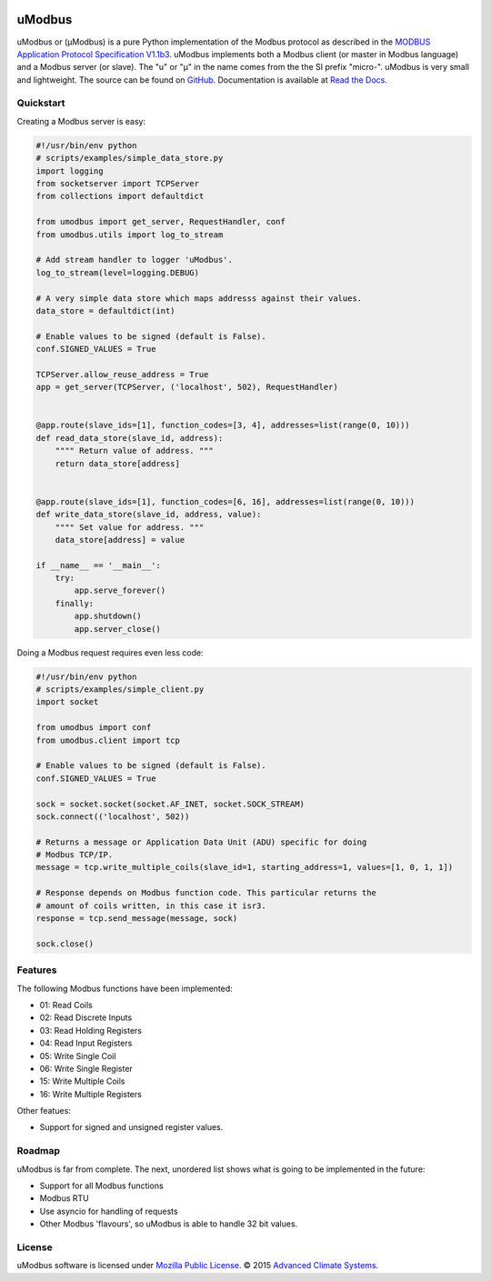 .. image:: https://travis-ci.org/AdvancedClimateSystems/uModbus.svg
   :target: https://travis-ci.org/AdvancedClimateSystems/uModbus

.. image:: https://coveralls.io/repos/AdvancedClimateSystems/uModbus/badge.svg?service=github
    :target: https://coveralls.io/github/AdvancedClimateSystems/uModbus

.. image:: https://img.shields.io/pypi/v/uModbus.svg
    :target: https://pypi.python.org/pypi/uModbus

uModbus
=======

uModbus or (μModbus) is a pure Python implementation of the Modbus protocol as
described in the `MODBUS Application Protocol Specification V1.1b3`_. uModbus
implements both a Modbus client (or master in Modbus language) and a Modbus
server (or slave). The "u" or "μ" in the name comes from the the SI prefix
"micro-". uModbus is very small and lightweight. The source can be found on
GitHub_. Documentation is available at `Read the Docs`_.

Quickstart
----------

Creating a Modbus server is easy:

..
    Because GitHub doesn't support the include directive the source of
    scripts/examples/simple_data_store.py has been copied to this file.

.. code:: python

    #!/usr/bin/env python
    # scripts/examples/simple_data_store.py
    import logging
    from socketserver import TCPServer
    from collections import defaultdict

    from umodbus import get_server, RequestHandler, conf
    from umodbus.utils import log_to_stream

    # Add stream handler to logger 'uModbus'.
    log_to_stream(level=logging.DEBUG)

    # A very simple data store which maps addresss against their values.
    data_store = defaultdict(int)

    # Enable values to be signed (default is False).
    conf.SIGNED_VALUES = True

    TCPServer.allow_reuse_address = True
    app = get_server(TCPServer, ('localhost', 502), RequestHandler)


    @app.route(slave_ids=[1], function_codes=[3, 4], addresses=list(range(0, 10)))
    def read_data_store(slave_id, address):
        """" Return value of address. """
        return data_store[address]


    @app.route(slave_ids=[1], function_codes=[6, 16], addresses=list(range(0, 10)))
    def write_data_store(slave_id, address, value):
        """" Set value for address. """
        data_store[address] = value

    if __name__ == '__main__':
        try:
            app.serve_forever()
        finally:
            app.shutdown()
            app.server_close()

Doing a Modbus request requires even less code:

..
    Because GitHub doesn't support the include directive the source of
    scripts/examples/simple_data_store.py has been copied to this file.

.. code:: python

    #!/usr/bin/env python
    # scripts/examples/simple_client.py
    import socket

    from umodbus import conf
    from umodbus.client import tcp

    # Enable values to be signed (default is False).
    conf.SIGNED_VALUES = True

    sock = socket.socket(socket.AF_INET, socket.SOCK_STREAM)
    sock.connect(('localhost', 502))

    # Returns a message or Application Data Unit (ADU) specific for doing
    # Modbus TCP/IP.
    message = tcp.write_multiple_coils(slave_id=1, starting_address=1, values=[1, 0, 1, 1])

    # Response depends on Modbus function code. This particular returns the
    # amount of coils written, in this case it isr3.
    response = tcp.send_message(message, sock)

    sock.close()

Features
--------

The following Modbus functions have been implemented:

* 01: Read Coils
* 02: Read Discrete Inputs
* 03: Read Holding Registers
* 04: Read Input Registers
* 05: Write Single Coil
* 06: Write Single Register
* 15: Write Multiple Coils
* 16: Write Multiple Registers

Other featues:

* Support for signed and unsigned register values.

Roadmap
--------

uModbus is far from complete. The next, unordered list shows what is going
to be implemented in the future:

* Support for all Modbus functions
* Modbus RTU
* Use asyncio for handling of requests
* Other Modbus 'flavours', so uModbus is able to handle 32 bit values.

License
-------

uModbus software is licensed under `Mozilla Public License`_. © 2015 `Advanced
Climate Systems`_.

.. External References:
.. _Advanced Climate Systems: http://www.advancedclimate.nl/
.. _GitHub: https://github.com/AdvancedClimateSystems/uModbus/
.. _MODBUS Application Protocol Specification V1.1b3: http://modbus.org/docs/Modbus_Application_Protocol_V1_1b3.pdf
.. _Mozilla Public License: https://github.com/AdvancedClimateSystems/uModbus/blob/develop/LICENSE
.. _Read the Docs: http://umodbus.readthedocs.org/en/latest/
